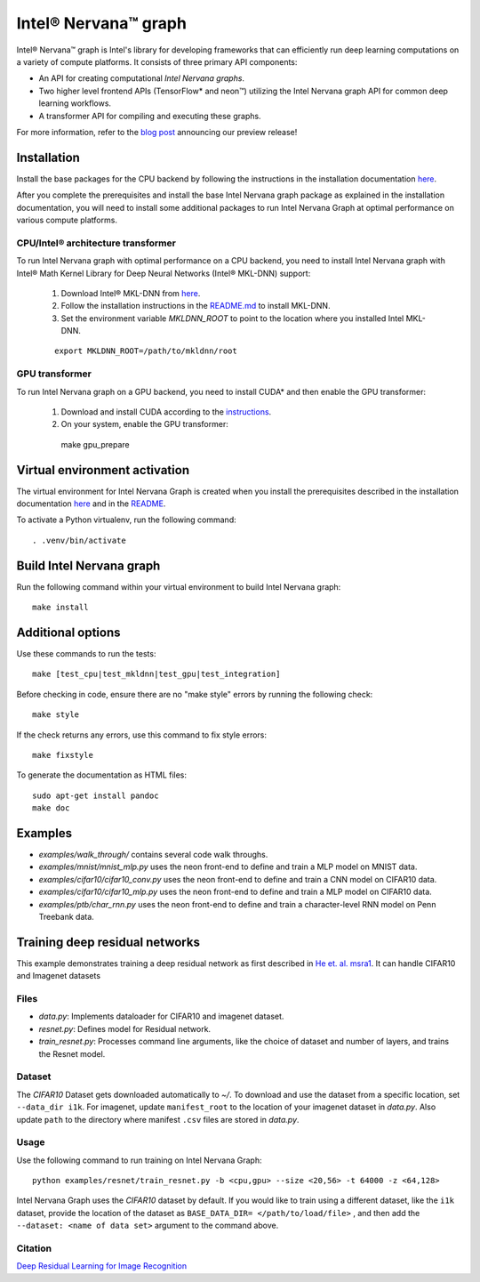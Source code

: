 .. ---------------------------------------------------------------------------
.. Copyright 2017 Intel Corporation
.. Licensed under the Apache License, Version 2.0 (the "License");
.. you may not use this file except in compliance with the License.
.. You may obtain a copy of the License at
..
..      http://www.apache.org/licenses/LICENSE-2.0
..
.. Unless required by applicable law or agreed to in writing, software
.. distributed under the License is distributed on an "AS IS" BASIS,
.. WITHOUT WARRANTIES OR CONDITIONS OF ANY KIND, either express or implied.
.. See the License for the specific language governing permissions and
.. limitations under the License.
.. ---------------------------------------------------------------------------

Intel® Nervana™ graph
*********************

Intel® Nervana™ graph is Intel's library for developing frameworks that can efficiently run deep learning computations on a variety of compute platforms. It consists of three primary API components:

- An API for creating computational *Intel Nervana graphs*.
- Two higher level frontend APIs (TensorFlow* and neon™) utilizing the Intel Nervana graph API for common deep learning workflows.
- A transformer API for compiling and executing these graphs.

For more information, refer to the `blog post <https://www.intelnervana.com/intel-nervana-graph-preview-release/?_ga=2.139466358.473888884.1509049473-747831713.1505851199/>`_ announcing our
preview release!

Installation
============

Install the base packages for the CPU backend by following the instructions in the installation documentation
`here <https://ngraph.nervanasys.com/docs/latest/installation.html>`_.

After you complete the prerequisites and install the base Intel Nervana graph package as explained in the installation documentation, you will need to install some additional packages to run
Intel Nervana Graph at optimal performance on various compute platforms.

CPU/Intel® architecture transformer
---------------------------------------

To run Intel Nervana graph with optimal performance on a CPU backend, you need to install Intel Nervana graph with Intel® Math Kernel Library for Deep Neural Networks (Intel® MKL-DNN) support:

  1. Download Intel® MKL-DNN from `here <https://github.com/01org/mkl-dnn>`_.
  2. Follow the installation instructions in the `README.md <https://github.com/01org/mkl-dnn/blob/master/README.md>`_ to install MKL-DNN. 
  3. Set the environment variable `MKLDNN_ROOT` to point to the location where you installed Intel MKL-DNN.
  
  ::
  
    export MKLDNN_ROOT=/path/to/mkldnn/root

GPU transformer
---------------

To run Intel Nervana graph on a GPU backend, you need to install CUDA* and then enable the GPU transformer:

  1. Download and install CUDA according to the `instructions <http://docs.nvidia.com/cuda/cuda-quick-start-guide/index.html>`_.
  2. On your system, enable the GPU transformer::

    make gpu_prepare
    

Virtual environment activation
==================================

The virtual environment for Intel Nervana Graph is created when you install the prerequisites described in the installation documentation
`here <https://ngraph.nervanasys.com/docs/latest/installation.html>`_ and in the `README <https://github.com/NervanaSystems/ngraph/blob/master/README.md>`_.

To activate a Python virtualenv, run the following command::
  
  . .venv/bin/activate


Build Intel Nervana graph
=========================

Run the following command within your virtual environment to build Intel Nervana graph::

  make install


Additional options
==================

Use these commands to run the tests::

  make [test_cpu|test_mkldnn|test_gpu|test_integration]


Before checking in code, ensure there are no "make style" errors by running the following check::
  
  make style


If the check returns any errors, use this command to fix style errors::
  
  make fixstyle


To generate the documentation as HTML files::
  
  sudo apt-get install pandoc
  make doc


Examples
========

- *examples/walk_through/* contains several code walk throughs.
- *examples/mnist/mnist_mlp.py* uses the neon front-end to define and train a MLP model on MNIST data.
- *examples/cifar10/cifar10_conv.py* uses the neon front-end to define and train a CNN model on CIFAR10 data.
- *examples/cifar10/cifar10_mlp.py* uses the neon front-end to define and train a MLP model on CIFAR10 data.
- *examples/ptb/char_rnn.py* uses the neon front-end to define and train a character-level RNN model on Penn Treebank data.

Training deep residual networks
===============================

This example demonstrates training a deep residual network as first described in `He et. al. msra1 <http://arxiv.org/abs/1512.03385>`_. It can handle CIFAR10 and Imagenet datasets

Files
-----

- *data.py*: Implements dataloader for CIFAR10 and imagenet dataset.
- *resnet.py*: Defines model for Residual network.
- *train_resnet.py*: Processes command line arguments, like the choice of dataset and number of layers, and trains the Resnet model.

Dataset
-------

The `CIFAR10` Dataset gets downloaded automatically to *~/*. To download and use the dataset from a specific location, set ``--data_dir i1k``.
For imagenet, update ``manifest_root`` to the location of your imagenet dataset in *data.py*. Also update ``path`` to the directory where manifest ``.csv`` files are stored in *data.py*.

Usage
-----

Use the following command to run training on Intel Nervana Graph::

  python examples/resnet/train_resnet.py -b <cpu,gpu> --size <20,56> -t 64000 -z <64,128>
  
Intel Nervana Graph uses the `CIFAR10` dataset by default. If you would like to train using a different dataset, like the ``i1k`` dataset, provide the location of the dataset as ``BASE_DATA_DIR= </path/to/load/file>`` , and then add the ``--dataset: <name of data set>`` argument to the command above. 

Citation
--------

`Deep Residual Learning for Image Recognition <http://arxiv.org/abs/1512.03385>`_

